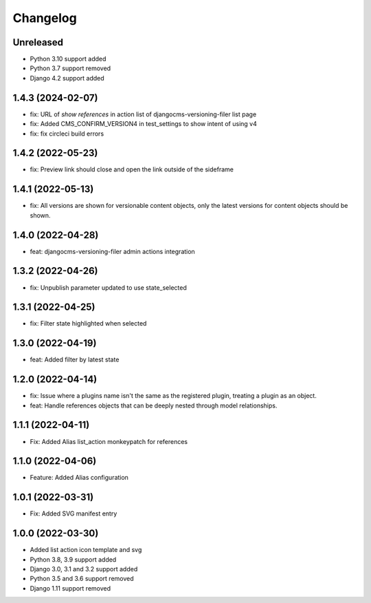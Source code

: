 =========
Changelog
=========

Unreleased
==========
* Python 3.10 support added
* Python 3.7 support removed
* Django 4.2 support added

1.4.3 (2024-02-07)
==========
* fix: URL of `show references` in action list of djangocms-versioning-filer list page
* fix: Added CMS_CONFIRM_VERSION4 in test_settings to show intent of using v4
* fix: fix circleci build errors

1.4.2 (2022-05-23)
==================
* fix: Preview link should close and open the link outside of the sideframe

1.4.1 (2022-05-13)
==================
* fix: All versions are shown for versionable content objects, only the latest versions for content objects should be shown.

1.4.0 (2022-04-28)
==================
* feat: djangocms-versioning-filer admin actions integration

1.3.2 (2022-04-26)
==================
* fix: Unpublish parameter updated to use state_selected

1.3.1 (2022-04-25)
==================
* fix: Filter state highlighted when selected

1.3.0 (2022-04-19)
==================
* feat: Added filter by latest state

1.2.0 (2022-04-14)
==================
* fix: Issue where a plugins name isn't the same as the registered plugin, treating a plugin as an object.
* feat: Handle references objects that can be deeply nested through model relationships.

1.1.1 (2022-04-11)
==================
* Fix: Added Alias list_action monkeypatch for references

1.1.0 (2022-04-06)
==================
* Feature: Added Alias configuration

1.0.1 (2022-03-31)
==================
* Fix: Added SVG manifest entry

1.0.0 (2022-03-30)
==================
* Added list action icon template and svg
* Python 3.8, 3.9 support added
* Django 3.0, 3.1 and 3.2 support added
* Python 3.5 and 3.6 support removed
* Django 1.11 support removed
